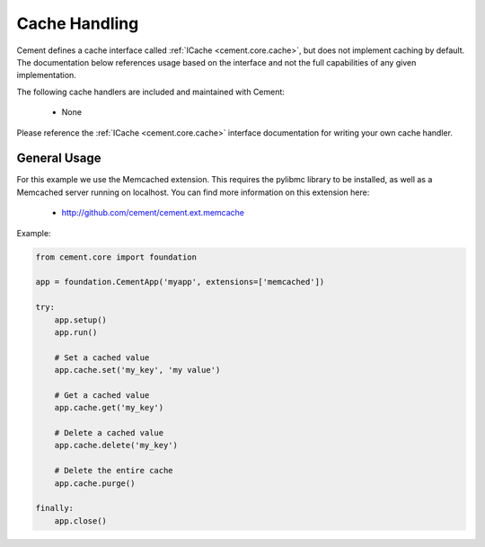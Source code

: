 Cache Handling
==============

Cement defines a cache interface called :ref:`ICache <cement.core.cache>`,
but does not implement caching by default.  The documentation below references
usage based on the interface and not the full capabilities of any given
implementation.

The following cache handlers are included and maintained with Cement:

    * None

Please reference the :ref:`ICache <cement.core.cache>` interface
documentation for writing your own cache handler.

General Usage
-------------

For this example we use the Memcached extension.  This requires the pylibmc
library to be installed, as well as a Memcached server running on localhost.
You can find more information on this extension here:

    * http://github.com/cement/cement.ext.memcache

Example:

.. code-block:: python

    from cement.core import foundation

    app = foundation.CementApp('myapp', extensions=['memcached'])

    try:
        app.setup()
        app.run()

        # Set a cached value
        app.cache.set('my_key', 'my value')

        # Get a cached value
        app.cache.get('my_key')

        # Delete a cached value
        app.cache.delete('my_key')

        # Delete the entire cache
        app.cache.purge()

    finally:
        app.close()
